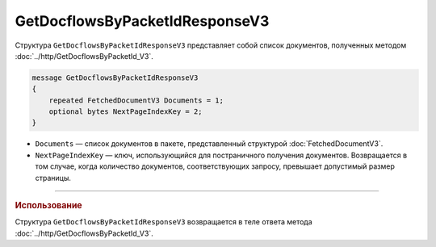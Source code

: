 GetDocflowsByPacketIdResponseV3
===============================

Структура ``GetDocflowsByPacketIdResponseV3`` представляет собой список документов, полученных методом :doc:`../http/GetDocflowsByPacketId_V3`.

.. code-block:: protobuf

   message GetDocflowsByPacketIdResponseV3
   {
       repeated FetchedDocumentV3 Documents = 1;
       optional bytes NextPageIndexKey = 2;
   }

- ``Documents`` — список документов в пакете, представленный структурой :doc:`FetchedDocumentV3`.
- ``NextPageIndexKey`` — ключ, использующийся для постраничного получения документов. Возвращается в том случае, когда количество документов, соответствующих запросу, превышает допустимый размер страницы.

----

.. rubric:: Использование

Структура ``GetDocflowsByPacketIdResponseV3`` возвращается в теле ответа метода :doc:`../http/GetDocflowsByPacketId_V3`.